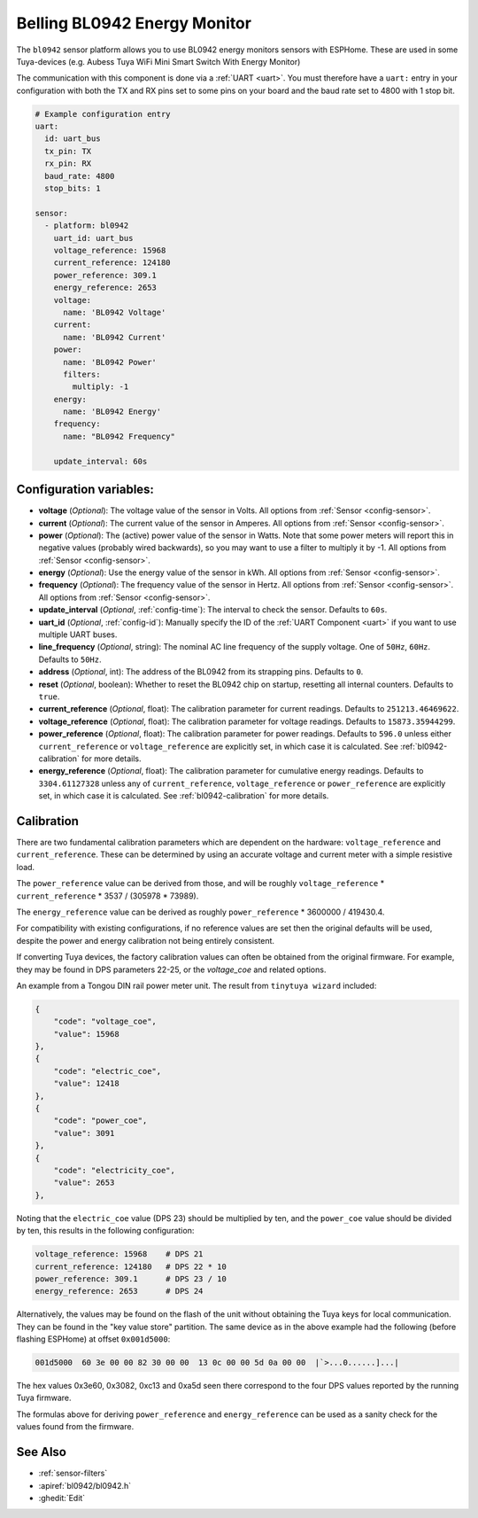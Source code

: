 Belling BL0942 Energy Monitor
=============================

.. seo::
    :description: Instructions for setting up BL0942 power monitors.
    :image: bl0942.png
    :keywords: BL0942, Aubess, Mini Smart Switch With Energy Monitor

The ``bl0942`` sensor platform allows you to use BL0942 energy monitors sensors with
ESPHome. These are used in some Tuya-devices (e.g. Aubess Tuya WiFi Mini Smart Switch With Energy Monitor)

The communication with this component is done via a :ref:`UART <uart>`.
You must therefore have a ``uart:`` entry in your configuration with both the TX and RX pins set
to some pins on your board and the baud rate set to 4800 with 1 stop bit.

.. code-block:: yaml

    # Example configuration entry
    uart:
      id: uart_bus
      tx_pin: TX
      rx_pin: RX
      baud_rate: 4800
      stop_bits: 1

    sensor:
      - platform: bl0942
        uart_id: uart_bus
        voltage_reference: 15968
        current_reference: 124180
        power_reference: 309.1
        energy_reference: 2653
        voltage:
          name: 'BL0942 Voltage'
        current:
          name: 'BL0942 Current'
        power:
          name: 'BL0942 Power'
          filters:
            multiply: -1
        energy:
          name: 'BL0942 Energy'
        frequency:
          name: "BL0942 Frequency"

        update_interval: 60s

Configuration variables:
------------------------

- **voltage** (*Optional*): The voltage value of the sensor in Volts.
  All options from :ref:`Sensor <config-sensor>`.
- **current** (*Optional*): The current value of the sensor in Amperes. All options from
  :ref:`Sensor <config-sensor>`.
- **power** (*Optional*): The (active) power value of the sensor in Watts. Note that some power meters will report this in negative values (probably wired backwards), so you may want to use a filter to multiply it by -1. All options from :ref:`Sensor <config-sensor>`. 
- **energy** (*Optional*): Use the energy value of the sensor in kWh.
  All options from :ref:`Sensor <config-sensor>`.
- **frequency** (*Optional*): The frequency value of the sensor in Hertz. All options from
  :ref:`Sensor <config-sensor>`.
  All options from :ref:`Sensor <config-sensor>`.
- **update_interval** (*Optional*, :ref:`config-time`): The interval to check the
  sensor. Defaults to ``60s``.
- **uart_id** (*Optional*, :ref:`config-id`): Manually specify the ID of the :ref:`UART Component <uart>` if you want
  to use multiple UART buses.
- **line_frequency** (*Optional*, string): The nominal AC line frequency of the supply voltage. One of ``50Hz``, ``60Hz``. Defaults to ``50Hz``.
- **address** (*Optional*, int): The address of the BL0942 from its strapping pins. Defaults to ``0``.
- **reset** (*Optional*, boolean): Whether to reset the BL0942 chip on startup, resetting all internal counters. Defaults to ``true``.
- **current_reference** (*Optional*, float): The calibration parameter for current readings. Defaults to ``251213.46469622``.
- **voltage_reference** (*Optional*, float): The calibration parameter for voltage readings. Defaults to ``15873.35944299``.
- **power_reference** (*Optional*, float): The calibration parameter for power readings. Defaults to ``596.0`` unless either ``current_reference`` or ``voltage_reference`` are explicitly set, in which case it is calculated. See :ref:`bl0942-calibration` for more details.
- **energy_reference** (*Optional*, float): The calibration parameter for cumulative energy readings. Defaults to ``3304.61127328`` unless any of ``current_reference``, ``voltage_reference`` or ``power_reference`` are explicitly set, in which case it is calculated. See :ref:`bl0942-calibration` for more details.


.. _bl0942-calibration:

Calibration
-----------

There are two fundamental calibration parameters which are dependent on the hardware: ``voltage_reference`` and ``current_reference``.  These can be determined by using an accurate voltage and current meter with a simple resistive load.

The ``power_reference`` value can be derived from those, and will be roughly ``voltage_reference`` * ``current_reference`` * 3537 / (305978 * 73989).

The ``energy_reference`` value can be derived as roughly ``power_reference`` * 3600000 / 419430.4.

For compatibility with existing configurations, if no reference values are set then the original defaults will be used, despite the power and energy calibration not being entirely consistent.

If converting Tuya devices, the factory calibration values can often be obtained from the original firmware. For example, they may be found in DPS parameters 22-25, or the `voltage_coe` and related options.

An example from a Tongou DIN rail power meter unit. The result from ``tinytuya wizard`` included:

.. code-block:: json

    {
        "code": "voltage_coe",
        "value": 15968
    },
    {
        "code": "electric_coe",
        "value": 12418
    },
    {
        "code": "power_coe",
        "value": 3091
    },
    {
        "code": "electricity_coe",
        "value": 2653
    },


Noting that the ``electric_coe`` value (DPS 23) should be multiplied by ten, and the ``power_coe`` value should be divided by ten, this results in the following configuration:

.. code-block:: yaml

    voltage_reference: 15968    # DPS 21
    current_reference: 124180   # DPS 22 * 10
    power_reference: 309.1      # DPS 23 / 10
    energy_reference: 2653      # DPS 24

Alternatively, the values may be found on the flash of the unit without obtaining
the Tuya keys for local communication. They can be found in the "key value store"
partition. The same device as in the above example had the following (before
flashing ESPHome) at offset ``0x001d5000``:

.. code-block::

    001d5000  60 3e 00 00 82 30 00 00  13 0c 00 00 5d 0a 00 00  |`>...0......]...|

The hex values 0x3e60, 0x3082, 0xc13 and 0xa5d seen there correspond to the four
DPS values reported by the running Tuya firmware.

The formulas above for deriving ``power_reference`` and ``energy_reference`` can be
used as a sanity check for the values found from the firmware.

See Also
--------

- :ref:`sensor-filters`
- :apiref:`bl0942/bl0942.h`
- :ghedit:`Edit`
